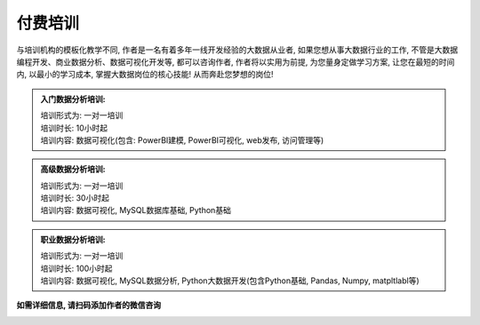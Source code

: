 付费培训
=================

与培训机构的模板化教学不同, 作者是一名有着多年一线开发经验的大数据从业者, 如果您想从事大数据行业的工作, 不管是大数据编程开发、商业数据分析、数据可视化开发等, 都可以咨询作者, 作者将以实用为前提, 为您量身定做学习方案, 让您在最短的时间内, 以最小的学习成本, 掌握大数据岗位的核心技能! 从而奔赴您梦想的岗位!

.. admonition:: 入门数据分析培训:

    | 培训形式为: 一对一培训
    | 培训时长: 10小时起
    | 培训内容: 数据可视化(包含: PowerBI建模, PowerBI可视化, web发布, 访问管理等)


.. admonition:: 高级数据分析培训:
    :class: tip

    | 培训形式为: 一对一培训
    | 培训时长: 30小时起
    | 培训内容: 数据可视化, MySQL数据库基础, Python基础


.. admonition:: 职业数据分析培训:
    :class: important

    | 培训形式为: 一对一培训
    | 培训时长: 100小时起
    | 培训内容: 数据可视化, MySQL数据分析, Python大数据开发(包含Python基础, Pandas, Numpy, matpltlabl等)


**如需详细信息, 请扫码添加作者的微信咨询**

.. image:: ./_static/作者微信二维码.jpg
    :width: 300px
    :alt: 作者微信二维码



